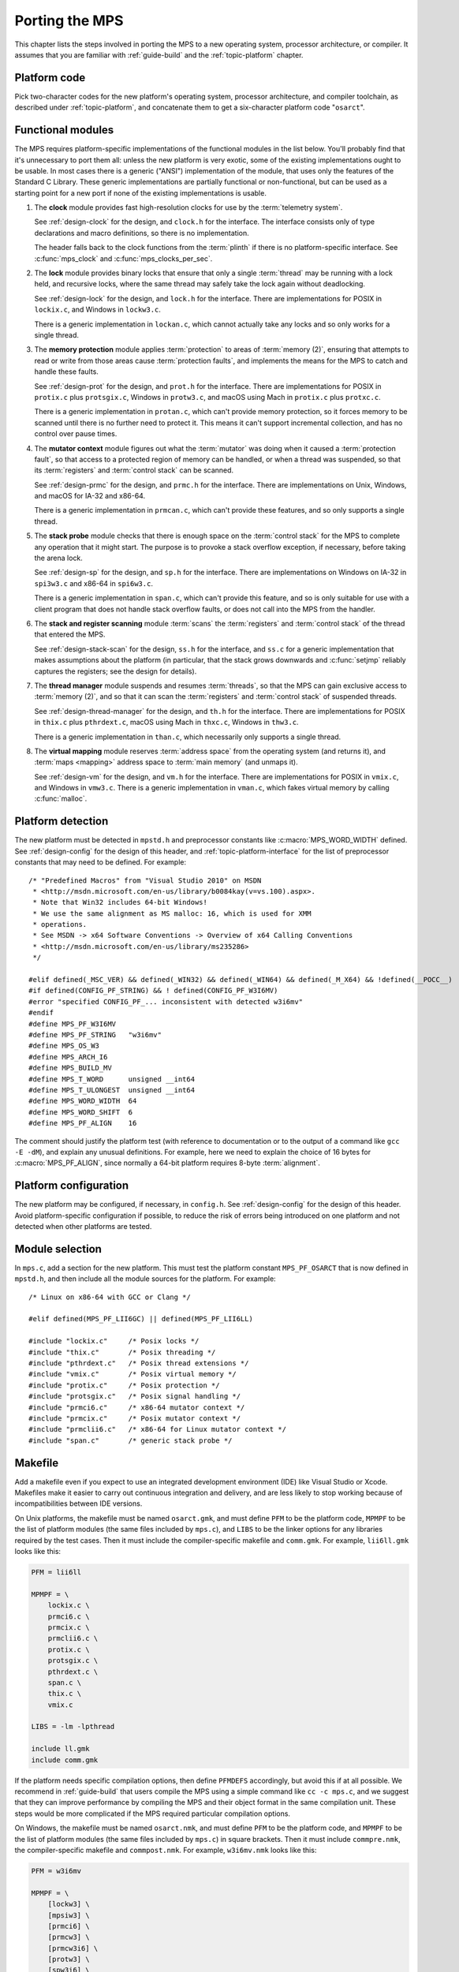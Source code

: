 .. _topic-porting:

Porting the MPS
===============

This chapter lists the steps involved in porting the MPS to a new
operating system, processor architecture, or compiler. It assumes that
you are familiar with :ref:`guide-build` and the :ref:`topic-platform`
chapter.


Platform code
-------------

Pick two-character codes for the new platform's operating system,
processor architecture, and compiler toolchain, as described under
:ref:`topic-platform`, and concatenate them to get a six-character
platform code "``osarct``".


Functional modules
------------------

The MPS requires platform-specific implementations of the functional
modules in the list below. You'll probably find that it's unnecessary
to port them all: unless the new platform is very exotic, some of the
existing implementations ought to be usable. In most cases there is a
generic ("ANSI") implementation of the module, that uses only the
features of the Standard C Library. These generic implementations are
partially functional or non-functional, but can be used as a starting
point for a new port if none of the existing implementations is
usable.

#. The **clock** module provides fast high-resolution clocks for use
   by the :term:`telemetry system`.

   See :ref:`design-clock` for the design, and ``clock.h`` for the
   interface. The interface consists only of type declarations and
   macro definitions, so there is no implementation.

   The header falls back to the clock functions from the
   :term:`plinth` if there is no platform-specific interface. See
   :c:func:`mps_clock` and :c:func:`mps_clocks_per_sec`.

#. The **lock** module provides binary locks that ensure that only a
   single :term:`thread` may be running with a lock held, and
   recursive locks, where the same thread may safely take the lock
   again without deadlocking.

   See :ref:`design-lock` for the design, and ``lock.h`` for the
   interface. There are implementations for POSIX in ``lockix.c``, and
   Windows in ``lockw3.c``.

   There is a generic implementation in ``lockan.c``, which cannot
   actually take any locks and so only works for a single thread.

#. The **memory protection** module applies :term:`protection` to
   areas of :term:`memory (2)`, ensuring that attempts to read or
   write from those areas cause :term:`protection faults`, and
   implements the means for the MPS to catch and handle these faults.

   See :ref:`design-prot` for the design, and ``prot.h`` for the
   interface. There are implementations for POSIX in ``protix.c`` plus
   ``protsgix.c``, Windows in ``protw3.c``, and macOS using Mach in
   ``protix.c`` plus ``protxc.c``.

   There is a generic implementation in ``protan.c``, which can't
   provide memory protection, so it forces memory to be scanned until
   there is no further need to protect it. This means it can't support
   incremental collection, and has no control over pause times.

#. The **mutator context** module figures out what the :term:`mutator`
   was doing when it caused a :term:`protection fault`, so that access
   to a protected region of memory can be handled, or when a thread
   was suspended, so that its :term:`registers` and :term:`control
   stack` can be scanned.

   See :ref:`design-prmc` for the design, and ``prmc.h`` for the
   interface. There are implementations on Unix, Windows, and macOS for
   IA-32 and x86-64.

   There is a generic implementation in ``prmcan.c``, which can't
   provide these features, and so only supports a single thread.

#. The **stack probe** module checks that there is enough space on the
   :term:`control stack` for the MPS to complete any operation that it
   might start. The purpose is to provoke a stack overflow exception,
   if necessary, before taking the arena lock.

   See :ref:`design-sp` for the design, and ``sp.h`` for the
   interface. There are implementations on Windows on IA-32 in
   ``spi3w3.c`` and x86-64 in ``spi6w3.c``.

   There is a generic implementation in ``span.c``, which can't
   provide this feature, and so is only suitable for use with a client
   program that does not handle stack overflow faults, or does not
   call into the MPS from the handler.

#. The **stack and register scanning** module :term:`scans` the
   :term:`registers` and :term:`control stack` of the thread that
   entered the MPS.

   See :ref:`design-stack-scan` for the design, ``ss.h`` for the
   interface, and ``ss.c`` for a generic implementation that makes
   assumptions about the platform (in particular, that the stack grows
   downwards and :c:func:`setjmp` reliably captures the registers; see
   the design for details).

#. The **thread manager** module suspends and resumes :term:`threads`,
   so that the MPS can gain exclusive access to :term:`memory (2)`,
   and so that it can scan the :term:`registers` and :term:`control
   stack` of suspended threads.

   See :ref:`design-thread-manager` for the design, and ``th.h`` for
   the interface. There are implementations for POSIX in ``thix.c``
   plus ``pthrdext.c``, macOS using Mach in ``thxc.c``, Windows in
   ``thw3.c``.

   There is a generic implementation in ``than.c``, which necessarily
   only supports a single thread.

#. The **virtual mapping** module reserves :term:`address space` from
   the operating system (and returns it), and :term:`maps <mapping>`
   address space to :term:`main memory` (and unmaps it).

   See :ref:`design-vm` for the design, and ``vm.h`` for the
   interface. There are implementations for POSIX in ``vmix.c``, and
   Windows in ``vmw3.c``. There is a generic implementation in
   ``vman.c``, which fakes virtual memory by calling :c:func:`malloc`.


Platform detection
------------------

The new platform must be detected in ``mpstd.h`` and preprocessor
constants like :c:macro:`MPS_WORD_WIDTH` defined. See
:ref:`design-config` for the design of this header, and
:ref:`topic-platform-interface` for the list of preprocessor constants
that may need to be defined. For example::

    /* "Predefined Macros" from "Visual Studio 2010" on MSDN
     * <http://msdn.microsoft.com/en-us/library/b0084kay(v=vs.100).aspx>.
     * Note that Win32 includes 64-bit Windows!
     * We use the same alignment as MS malloc: 16, which is used for XMM
     * operations.
     * See MSDN -> x64 Software Conventions -> Overview of x64 Calling Conventions
     * <http://msdn.microsoft.com/en-us/library/ms235286> 
     */

    #elif defined(_MSC_VER) && defined(_WIN32) && defined(_WIN64) && defined(_M_X64) && !defined(__POCC__)
    #if defined(CONFIG_PF_STRING) && ! defined(CONFIG_PF_W3I6MV)
    #error "specified CONFIG_PF_... inconsistent with detected w3i6mv"
    #endif
    #define MPS_PF_W3I6MV
    #define MPS_PF_STRING   "w3i6mv"
    #define MPS_OS_W3
    #define MPS_ARCH_I6
    #define MPS_BUILD_MV
    #define MPS_T_WORD      unsigned __int64
    #define MPS_T_ULONGEST  unsigned __int64
    #define MPS_WORD_WIDTH  64
    #define MPS_WORD_SHIFT  6
    #define MPS_PF_ALIGN    16

The comment should justify the platform test (with reference to
documentation or to the output of a command like ``gcc -E -dM``), and
explain any unusual definitions. For example, here we need to explain
the choice of 16 bytes for :c:macro:`MPS_PF_ALIGN`, since normally a
64-bit platform requires 8-byte :term:`alignment`.


Platform configuration
----------------------

The new platform may be configured, if necessary, in ``config.h``. See
:ref:`design-config` for the design of this header. Avoid
platform-specific configuration if possible, to reduce the risk of
errors being introduced on one platform and not detected when other
platforms are tested.


Module selection
----------------

In ``mps.c``, add a section for the new platform. This must test the
platform constant ``MPS_PF_OSARCT`` that is now defined in
``mpstd.h``, and then include all the module sources for the platform.
For example::

    /* Linux on x86-64 with GCC or Clang */

    #elif defined(MPS_PF_LII6GC) || defined(MPS_PF_LII6LL)

    #include "lockix.c"     /* Posix locks */
    #include "thix.c"       /* Posix threading */
    #include "pthrdext.c"   /* Posix thread extensions */
    #include "vmix.c"       /* Posix virtual memory */
    #include "protix.c"     /* Posix protection */
    #include "protsgix.c"   /* Posix signal handling */
    #include "prmci6.c"     /* x86-64 mutator context */
    #include "prmcix.c"     /* Posix mutator context */
    #include "prmclii6.c"   /* x86-64 for Linux mutator context */
    #include "span.c"       /* generic stack probe */


Makefile
--------

Add a makefile even if you expect to use an integrated development
environment (IDE) like Visual Studio or Xcode. Makefiles make it
easier to carry out continuous integration and delivery, and are less
likely to stop working because of incompatibilities between IDE
versions.

On Unix platforms, the makefile must be named ``osarct.gmk``, and must
define ``PFM`` to be the platform code, ``MPMPF`` to be the list of
platform modules (the same files included by ``mps.c``), and ``LIBS``
to be the linker options for any libraries required by the test cases.
Then it must include the compiler-specific makefile and ``comm.gmk``.
For example, ``lii6ll.gmk`` looks like this:

.. code-block:: make

    PFM = lii6ll

    MPMPF = \
        lockix.c \
        prmci6.c \
        prmcix.c \
        prmclii6.c \
        protix.c \
        protsgix.c \
        pthrdext.c \
        span.c \
        thix.c \
        vmix.c

    LIBS = -lm -lpthread

    include ll.gmk
    include comm.gmk

If the platform needs specific compilation options, then define
``PFMDEFS`` accordingly, but avoid this if at all possible. We
recommend in :ref:`guide-build` that users compile the MPS using a
simple command like ``cc -c mps.c``, and we suggest that they can
improve performance by compiling the MPS and their object format in
the same compilation unit. These steps would be more complicated if
the MPS required particular compilation options.

On Windows, the makefile must be named ``osarct.nmk``, and must define
``PFM`` to be the platform code, and ``MPMPF`` to be the list of
platform modules (the same files included by ``mps.c``) in square
brackets. Then it must include ``commpre.nmk``, the compiler-specific
makefile and ``commpost.nmk``. For example, ``w3i6mv.nmk`` looks like
this:

.. code-block:: none

    PFM = w3i6mv

    MPMPF = \
        [lockw3] \
        [mpsiw3] \
        [prmci6] \
        [prmcw3] \
        [prmcw3i6] \
        [protw3] \
        [spw3i6] \
        [thw3] \
        [vmw3]

    !INCLUDE commpre.nmk
    !INCLUDE mv.nmk
    !INCLUDE commpost.nmk


Porting strategy
----------------

Start the port by selecting existing implementations of the functional
modules, using the generic implementations where nothing else will do.
Then check that the "smoke tests" pass, by running:

.. code-block:: none

    make -f osarct.gmk testrun    # Unix
    nmake /f osarct.nmk testrun   # Windows

Most or all of the test cases should pass at this point. If you're
using the generic threading implementation, then the multi-threaded
test cases are expected to fail. If you're using the generic lock
implementation, then the lock utilization test case ``lockut`` is
expected to fail. If you're using the generic memory protection
implementation, all the tests that rely on incremental collection are
expected to fail. See ``tool/testcases.txt`` for a database of test
cases and the configurations in which they are expected to pass.

Now that there is a working system to build on, porting the necessary
modules to the new platform can be done incrementally. It's a good
idea to measure the performance as you go along (for example, using
the ``gcbench`` benchmark) to check that the new memory protection
module is effective.


Update the documentation
------------------------

These sections of the manual should be updated to mention the new
platform:

- :ref:`guide-build`
- :ref:`topic-platform`

In addition, if aspects of the port were especially tricky, then
consider writing a design document (see :ref:`design`) justifying the
implementation.


Contribute
----------

Consider contributing the new platform to the MPS. See
:ref:`contributing`.
